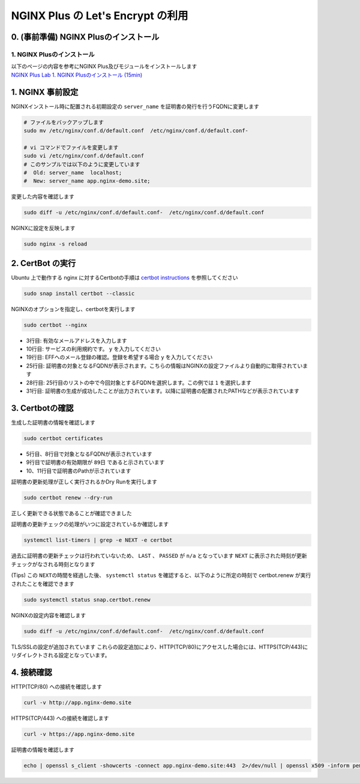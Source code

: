 NGINX Plus の Let's Encrypt の利用
####

0. (事前準備) NGINX Plusのインストール
====

1. NGINX Plusのインストール
----

| 以下のページの内容を参考にNGINX Plus及びモジュールをインストールします
| `NGINX Plus Lab 1. NGINX Plusのインストール (15min) <https://f5j-nginx-plus-lab1.readthedocs.io/en/latest/class1/module2/module2.html#nginx-plus-15min>`__


1. NGINX 事前設定
====

NGINXインストール時に配置される初期設定の ``server_name`` を証明書の発行を行うFQDNに変更します

.. code-block:: cmdin

  # ファイルをバックアップします
  sudo mv /etc/nginx/conf.d/default.conf  /etc/nginx/conf.d/default.conf-

  # vi コマンドでファイルを変更します
  sudo vi /etc/nginx/conf.d/default.conf
  # このサンプルでは以下のように変更しています
  #  Old: server_name  localhost;
  #  New: server_name app.nginx-demo.site;

変更した内容を確認します

.. code-block:: cmdin

  sudo diff -u /etc/nginx/conf.d/default.conf-  /etc/nginx/conf.d/default.conf

.. code-block:: bash
  :caption: 実行結果サンプル
  :linenos:

  --- /etc/nginx/conf.d/default.conf-     2023-04-10 07:21:20.825364455 +0000
  +++ /etc/nginx/conf.d/default.conf      2023-04-10 07:21:37.768941777 +0000
  @@ -1,6 +1,7 @@
   server {
       listen       80 default_server;
  -    server_name  localhost;
  +    #server_name  localhost;
  +    server_name app.nginx-demo.site;
  
       #access_log  /var/log/nginx/host.access.log  main;

NGINXに設定を反映します

.. code-block:: cmdin

  sudo nginx -s reload

2. CertBot の実行
====

Ubuntu 上で動作する nginx に対するCertbotの手順は `certbot instructions <https://certbot.eff.org/instructions?ws=nginx&os=ubuntufocal&tab=standard>`__ を参照してください

.. code-block:: cmdin

  sudo snap install certbot --classic

.. code-block:: bash
  :caption: 実行結果サンプル
  :linenos:

  certbot 2.5.0 from Certbot Project (certbot-eff✓) installed

NGINXのオプションを指定し、certbotを実行します

.. code-block:: cmdin

  sudo certbot --nginx

.. code-block:: bash
  :caption: 実行結果サンプル
  :linenos:
  :emphasize-lines: 1,13-14

  Saving debug log to /var/log/letsencrypt/letsencrypt.log
  Enter email address (used for urgent renewal and security notices)
   (Enter 'c' to cancel): xxx@xx.com << 有効なメールアドレスを入力
  
  - - - - - - - - - - - - - - - - - - - - - - - - - - - - - - - - - - - - - - - -
  Please read the Terms of Service at
  https://letsencrypt.org/documents/LE-SA-v1.3-September-21-2022.pdf. You must
  agree in order to register with the ACME server. Do you agree?
  - - - - - - - - - - - - - - - - - - - - - - - - - - - - - - - - - - - - - - - -
  (Y)es/(N)o: y << yを入力 
  
  - - - - - - - - - - - - - - - - - - - - - - - - - - - - - - - - - - - - - - - -
  Would you be willing, once your first certificate is successfully issued, to
  share your email address with the Electronic Frontier Foundation, a founding
  partner of the Let's Encrypt project and the non-profit organization that
  develops Certbot? We'd like to send you email about our work encrypting the web,
  EFF news, campaigns, and ways to support digital freedom.
  - - - - - - - - - - - - - - - - - - - - - - - - - - - - - - - - - - - - - - - -
  (Y)es/(N)o: y << yを入力 
  Account registered.
  
  Which names would you like to activate HTTPS for?
  We recommend selecting either all domains, or all domains in a VirtualHost/server block.
  - - - - - - - - - - - - - - - - - - - - - - - - - - - - - - - - - - - - - - - -
  1: app.nginx-demo.site
  - - - - - - - - - - - - - - - - - - - - - - - - - - - - - - - - - - - - - - - -
  Select the appropriate numbers separated by commas and/or spaces, or leave input
  blank to select all options shown (Enter 'c' to cancel): 1 << 出力結果から適切な番号を選択
  Requesting a certificate for app.nginx-demo.site
  
  Successfully received certificate.
  Certificate is saved at: /etc/letsencrypt/live/app.nginx-demo.site/fullchain.pem
  Key is saved at:         /etc/letsencrypt/live/app.nginx-demo.site/privkey.pem
  This certificate expires on 2023-07-09.
  These files will be updated when the certificate renews.
  Certbot has set up a scheduled task to automatically renew this certificate in the background.
  
  Deploying certificate
  Successfully deployed certificate for app.nginx-demo.site to /etc/nginx/conf.d/default.conf
  Congratulations! You have successfully enabled HTTPS on https://app.nginx-demo.site
  
  - - - - - - - - - - - - - - - - - - - - - - - - - - - - - - - - - - - - - - - -
  If you like Certbot, please consider supporting our work by:
   * Donating to ISRG / Let's Encrypt:   https://letsencrypt.org/donate
   * Donating to EFF:                    https://eff.org/donate-le
  - - - - - - - - - - - - - - - - - - - - - - - - - - - - - - - - - - - - - - - -

- 3行目: 有効なメールアドレスを入力します
- 10行目: サービスの利用規約です。 ``y`` を入力してください
- 19行目: EFFへのメール登録の確認。登録を希望する場合 ``y`` を入力してください
- 25行目: 証明書の対象となるFQDNが表示されます。こちらの情報はNGINXの設定ファイルより自動的に取得されています
- 28行目: 25行目のリストの中で今回対象とするFQDNを選択します。この例では ``1`` を選択します
- 31行目: 証明書の生成が成功したことが出力されています。以降に証明書の配置されたPATHなどが表示されています

3. Certbotの確認
====

生成した証明書の情報を確認します

.. code-block:: cmdin

  sudo certbot certificates

.. code-block:: bash
  :caption: 実行結果サンプル
  :linenos:
  :emphasize-lines: 5,8,9,10-11

  Saving debug log to /var/log/letsencrypt/letsencrypt.log
  
  - - - - - - - - - - - - - - - - - - - - - - - - - - - - - - - - - - - - - - - -
  Found the following certs:
    Certificate Name: app.nginx-demo.site
      Serial Number: 4d9e5b7a072be42940a7562c79ed176adc6
      Key Type: ECDSA
      Domains: app.nginx-demo.site
      Expiry Date: 2023-07-09 06:23:51+00:00 (VALID: 89 days)
      Certificate Path: /etc/letsencrypt/live/app.nginx-demo.site/fullchain.pem
      Private Key Path: /etc/letsencrypt/live/app.nginx-demo.site/privkey.pem
  - - - - - - - - - - - - - - - - - - - - - - - - - - - - - - - - - - - - - - - -

- 5行目、8行目で対象となるFQDNが表示されています
- 9行目で証明書の有効期限が ``89日`` であると示されています
- 10、11行目で証明書のPathが示されています

証明書の更新処理が正しく実行されるかDry Runを実行します

.. code-block:: cmdin

  sudo certbot renew --dry-run

.. code-block:: bash
  :caption: 実行結果サンプル
  :linenos:

  Saving debug log to /var/log/letsencrypt/letsencrypt.log
  
  - - - - - - - - - - - - - - - - - - - - - - - - - - - - - - - - - - - - - - - -
  Processing /etc/letsencrypt/renewal/app.nginx-demo.site.conf
  - - - - - - - - - - - - - - - - - - - - - - - - - - - - - - - - - - - - - - - -
  Account registered.
  Simulating renewal of an existing certificate for app.nginx-demo.site
  
  - - - - - - - - - - - - - - - - - - - - - - - - - - - - - - - - - - - - - - - -
  Congratulations, all simulated renewals succeeded:
    /etc/letsencrypt/live/app.nginx-demo.site/fullchain.pem (success)
  - - - - - - - - - - - - - - - - - - - - - - - - - - - - - - - - - - - - - - - -

正しく更新できる状態であることが確認できました

証明書の更新チェックの処理がいつに設定されているか確認します

.. code-block:: cmdin

  systemctl list-timers | grep -e NEXT -e certbot

.. code-block:: bash
  :caption: 実行結果サンプル
  :linenos:

  NEXT                        LEFT               LAST                        PASSED       UNIT                           ACTIVATES
  Mon 2023-04-10 09:40:00 UTC 2h 8min left       n/a                         n/a          snap.certbot.renew.timer       snap.certbot.renew.service

過去に証明書の更新チェックは行われていないため、 ``LAST`` 、 ``PASSED`` が ``n/a`` となっています
``NEXT`` に表示された時刻が更新チェックがなされる時刻となります

(Tips) この ``NEXTの時間を経過した後``、 ``systemctl status`` を確認すると、以下のように所定の時刻で certbot.renew が実行されたことを確認できます

.. code-block:: cmdin

  sudo systemctl status snap.certbot.renew

.. code-block:: bash
  :caption: 実行結果サンプル
  :linenos:

  ○ snap.certbot.renew.service - Service for snap application certbot.renew
       Loaded: loaded (/etc/systemd/system/snap.certbot.renew.service; static)
       Active: inactive (dead) since Mon 2023-04-10 09:40:11 UTC; 1h 13min ago
  TriggeredBy: ● snap.certbot.renew.timer
      Process: 4504 ExecStart=/usr/bin/snap run --timer=00:00~24:00/2 certbot.renew (code=exited, status=0/SUCCESS)
     Main PID: 4504 (code=exited, status=0/SUCCESS)
          CPU: 765ms
  
  Apr 10 09:40:10 ip-10-0-12-80 systemd[1]: Starting Service for snap application certbot.renew...
  Apr 10 09:40:11 ip-10-0-12-80 systemd[1]: snap.certbot.renew.service: Deactivated successfully.
  Apr 10 09:40:11 ip-10-0-12-80 systemd[1]: Finished Service for snap application certbot.renew.


NGINXの設定内容を確認します

.. code-block:: cmdin

  sudo diff -u /etc/nginx/conf.d/default.conf-  /etc/nginx/conf.d/default.conf

.. code-block:: bash
  :caption: 実行結果サンプル
  :linenos:
  :emphasize-lines: 7-8, 16-35

  --- /etc/nginx/conf.d/default.conf-     2023-04-10 07:21:20.825364455 +0000
  +++ /etc/nginx/conf.d/default.conf      2023-04-10 07:23:55.437516803 +0000
  @@ -1,6 +1,6 @@
   server {
  -    listen       80 default_server;
  -    server_name  localhost;
  +    #server_name  localhost;
  +    server_name app.nginx-demo.site;
  
       #access_log  /var/log/nginx/host.access.log  main;
  
  @@ -56,4 +56,23 @@
       #location = /dashboard.html {
       #    root /usr/share/nginx/html;
       #}
  +
  +    listen 443 ssl; # managed by Certbot
  +    ssl_certificate /etc/letsencrypt/live/app.nginx-demo.site/fullchain.pem; # managed by Certbot
  +    ssl_certificate_key /etc/letsencrypt/live/app.nginx-demo.site/privkey.pem; # managed by Certbot
  +    include /etc/letsencrypt/options-ssl-nginx.conf; # managed by Certbot
  +    ssl_dhparam /etc/letsencrypt/ssl-dhparams.pem; # managed by Certbot
  +
   }
  +server {
  +    if ($host = app.nginx-demo.site) {
  +        return 301 https://$host$request_uri;
  +    } # managed by Certbot
  +
  +
  +    listen       80 default_server;
  +    server_name app.nginx-demo.site;
  +    return 404; # managed by Certbot
  +
  +
  +}

TLS/SSLの設定が追加されています
これらの設定追加により、HTTP(TCP/80)にアクセスした場合には、HTTPS(TCP/443)にリダイレクトされる設定となっています。

4. 接続確認
====

HTTP(TCP/80) への接続を確認します

.. code-block:: cmdin

  curl -v http://app.nginx-demo.site

.. code-block:: bash
  :caption: 実行結果サンプル
  :linenos:
  :emphasize-lines: 7-8, 16-35

  *   Trying 13.231.152.79:80...
  * Connected to app.nginx-demo.site (13.231.152.79) port 80 (#0)
  > GET / HTTP/1.1
  > Host: app.nginx-demo.site
  > User-Agent: curl/7.81.0
  > Accept: */*
  >
  * Mark bundle as not supporting multiuse
  < HTTP/1.1 301 Moved Permanently
  < Server: nginx/1.23.2
  < Date: Mon, 10 Apr 2023 07:24:39 GMT
  < Content-Type: text/html
  < Content-Length: 169
  < Connection: keep-alive
  < Location: https://app.nginx-demo.site/
  <
  <html>
  <head><title>301 Moved Permanently</title></head>
  <body>
  <center><h1>301 Moved Permanently</h1></center>
  <hr><center>nginx/1.23.2</center>
  </body>
  </html>
  * Connection #0 to host app.nginx-demo.site left intact
  
  
  
HTTPS(TCP/443) への接続を確認します
  
.. code-block:: cmdin

  curl -v https://app.nginx-demo.site

.. code-block:: bash
  :caption: 実行結果サンプル
  :linenos:
  :emphasize-lines: 7-8, 16-35

  *   Trying 13.231.152.79:443...
  * Connected to app.nginx-demo.site (13.231.152.79) port 443 (#0)
  * ALPN, offering h2
  * ALPN, offering http/1.1
  *  CAfile: /etc/ssl/certs/ca-certificates.crt
  *  CApath: /etc/ssl/certs
  * TLSv1.0 (OUT), TLS header, Certificate Status (22):
  * TLSv1.3 (OUT), TLS handshake, Client hello (1):
  * TLSv1.2 (IN), TLS header, Certificate Status (22):
  * TLSv1.3 (IN), TLS handshake, Server hello (2):
  * TLSv1.2 (IN), TLS header, Finished (20):
  * TLSv1.2 (IN), TLS header, Supplemental data (23):
  * TLSv1.3 (IN), TLS handshake, Encrypted Extensions (8):
  * TLSv1.2 (IN), TLS header, Supplemental data (23):
  * TLSv1.3 (IN), TLS handshake, Certificate (11):
  * TLSv1.2 (IN), TLS header, Supplemental data (23):
  * TLSv1.3 (IN), TLS handshake, CERT verify (15):
  * TLSv1.2 (IN), TLS header, Supplemental data (23):
  * TLSv1.3 (IN), TLS handshake, Finished (20):
  * TLSv1.2 (OUT), TLS header, Finished (20):
  * TLSv1.3 (OUT), TLS change cipher, Change cipher spec (1):
  * TLSv1.2 (OUT), TLS header, Supplemental data (23):
  * TLSv1.3 (OUT), TLS handshake, Finished (20):
  * SSL connection using TLSv1.3 / TLS_AES_256_GCM_SHA384
  * ALPN, server accepted to use http/1.1
  * Server certificate:
  *  subject: CN=app.nginx-demo.site
  *  start date: Apr 10 06:23:52 2023 GMT
  *  expire date: Jul  9 06:23:51 2023 GMT
  *  subjectAltName: host "app.nginx-demo.site" matched cert's "app.nginx-demo.site"
  *  issuer: C=US; O=Let's Encrypt; CN=R3
  *  SSL certificate verify ok.
  * TLSv1.2 (OUT), TLS header, Supplemental data (23):
  > GET / HTTP/1.1
  > Host: app.nginx-demo.site
  > User-Agent: curl/7.81.0
  > Accept: */*
  >
  * TLSv1.2 (IN), TLS header, Supplemental data (23):
  * TLSv1.3 (IN), TLS handshake, Newsession Ticket (4):
  * TLSv1.2 (IN), TLS header, Supplemental data (23):
  * TLSv1.3 (IN), TLS handshake, Newsession Ticket (4):
  * old SSL session ID is stale, removing
  * TLSv1.2 (IN), TLS header, Supplemental data (23):
  * Mark bundle as not supporting multiuse
  < HTTP/1.1 200 OK
  < Server: nginx/1.23.2
  < Date: Mon, 10 Apr 2023 07:35:45 GMT
  < Content-Type: text/html
  < Content-Length: 615
  < Last-Modified: Tue, 07 Jun 2022 08:00:00 GMT
  < Connection: keep-alive
  < ETag: "629f0580-267"
  < Accept-Ranges: bytes
  <
  <!DOCTYPE html>
  <html>
  <head>
  <title>Welcome to nginx!</title>
  <style>
  html { color-scheme: light dark; }
  body { width: 35em; margin: 0 auto;
  font-family: Tahoma, Verdana, Arial, sans-serif; }
  </style>
  </head>
  <body>
  <h1>Welcome to nginx!</h1>
  <p>If you see this page, the nginx web server is successfully installed and
  working. Further configuration is required.</p>
  
  <p>For online documentation and support please refer to
  <a href="http://nginx.org/">nginx.org</a>.<br/>
  Commercial support is available at
  <a href="http://nginx.com/">nginx.com</a>.</p>
  
  <p><em>Thank you for using nginx.</em></p>
  </body>
  </html>
  * Connection #0 to host app.nginx-demo.site left intact

証明書の情報を確認します

.. code-block:: cmdin

  echo | openssl s_client -showcerts -connect app.nginx-demo.site:443  2>/dev/null | openssl x509 -inform pem -noout -text

.. code-block:: bash
  :caption: 実行結果サンプル
  :linenos:
  :emphasize-lines: 7-8, 16-35

  Certificate:
      Data:
          Version: 3 (0x2)
          Serial Number:
              ** 省略 **
          Signature Algorithm: sha256WithRSAEncryption
          Issuer: C = US, O = Let's Encrypt, CN = R3
          Validity
              Not Before: Apr 10 06:23:52 2023 GMT
              Not After : Jul  9 06:23:51 2023 GMT
          Subject: CN = app.nginx-demo.site
          Subject Public Key Info:
              Public Key Algorithm: id-ecPublicKey
                  Public-Key: (256 bit)
                  pub:
                    ** 省略 **
                  ASN1 OID: prime256v1
                  NIST CURVE: P-256
          X509v3 extensions:
              X509v3 Key Usage: critical
                  Digital Signature
              X509v3 Extended Key Usage:
                  TLS Web Server Authentication, TLS Web Client Authentication
              X509v3 Basic Constraints: critical
                  CA:FALSE
              X509v3 Subject Key Identifier:
                  ** 省略 **
              X509v3 Authority Key Identifier:
                  ** 省略 **
              Authority Information Access:
                  OCSP - URI:http://r3.o.lencr.org
                  CA Issuers - URI:http://r3.i.lencr.org/
              X509v3 Subject Alternative Name:
                  DNS:app.nginx-demo.site
              X509v3 Certificate Policies:
                  Policy: 2.23.140.1.2.1
                  Policy: 1.3.6.1.4.1.44947.1.1.1
                    CPS: http://cps.letsencrypt.org
              CT Precertificate SCTs:
                  Signed Certificate Timestamp:
                      Version   : v1 (0x0)
                      Log ID    : ** 省略 **
                      Timestamp : Apr 10 07:23:52.680 2023 GMT
                      Extensions: none
                      Signature : ecdsa-with-SHA256
                                  ** 省略 **
                  Signed Certificate Timestamp:
                      Version   : v1 (0x0)
                      Log ID    : ** 省略 **
                      Timestamp : Apr 10 07:23:52.699 2023 GMT
                      Extensions: none
                      Signature : ecdsa-with-SHA256
                                  ** 省略 **
      Signature Algorithm: sha256WithRSAEncryption
      Signature Value:
        ** 省略 **

